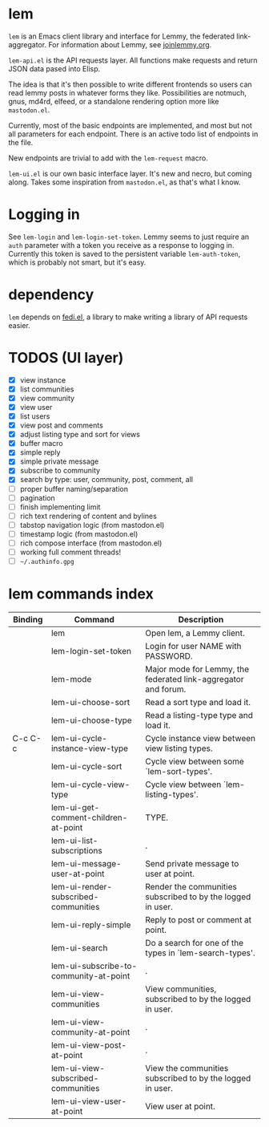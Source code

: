 * lem

=lem= is an Emacs client library and interface for Lemmy, the federated link-aggregator. For information about Lemmy, see [[http://joinlemmy.org][joinlemmy.org]].

=lem-api.el= is the API requests layer. All functions make requests and return JSON data pased into Elisp.

The idea is that it's then possible to write different frontends so users can read lemmy posts in whatever forms they like. Possibilities are notmuch, gnus, md4rd, elfeed, or a standalone rendering option more like =mastodon.el=.

Currently, most of the basic endpoints are implemented, and most but not all parameters for each endpoint. There is an active todo list of endpoints in the file.

New endpoints are trivial to add with the =lem-request= macro.

=lem-ui.el= is our own basic interface layer. It's new and necro, but coming along. Takes some inspiration from =mastodon.el=, as that's what I know.

* Logging in

See =lem-login= and =lem-login-set-token=. Lemmy seems to just require an =auth= parameter with a token you receive as a response to logging in. Currently this token is saved to the persistent variable =lem-auth-token=, which is probably not smart, but it's easy.

* dependency

=lem= depends on [[https://codeberg.org/martianh/fedi.el][fedi.el]], a library to make writing a library of API requests easier.

* TODOS (UI layer)

- [X] view instance
- [X] list communities
- [X] view community
- [X] view user
- [X] list users
- [X] view post and comments
- [X] adjust listing type and sort for views
- [X] buffer macro
- [X] simple reply
- [X] simple private message
- [X] subscribe to community
- [X] search by type: user, community, post, comment, all
- [ ] proper buffer naming/separation
- [ ] pagination
- [ ] finish implementing limit
- [ ] rich text rendering of content and bylines
- [ ] tabstop navigation logic (from mastodon.el)
- [ ] timestamp logic (from mastodon.el)
- [ ] rich compose interface (from mastodon.el)
- [ ] working full comment threads!
- [ ] =~/.authinfo.gpg=
  
* lem commands index
#+BEGIN_SRC emacs-lisp :results table :colnames '("Binding" "Command" "Description") :exports results
  (let ((rows))
    (mapatoms
     (lambda (symbol)
       (when (and (string-match "^lem"
                                (symbol-name symbol))
                  (commandp symbol))
         (let* ((doc (car
                      (split-string
                       (or (documentation symbol t) "")
                       "\n")))
                ;; add more keymaps here
                ;; some keys are in sub 'keymap keys inside a map
                (maps (list lem-mode-map))
                (binding-code
                 (let ((keys (where-is-internal symbol maps nil nil (command-remapping symbol))))
                   ;; just take first 2 bindings:
                   (if (> (length keys) 2)
                       (list (car keys) (cadr keys))
                     keys)))
                (binding-str (if binding-code
                                 (mapconcat #'help--key-description-fontified
                                            binding-code ", ")
                               "")))
           (push `(,binding-str ,symbol ,doc) rows)
           rows))))
    (sort rows (lambda (x y) (string-lessp (cadr x) (cadr y)))))
#+END_SRC

#+RESULTS:
| Binding | Command                                | Description                                                    |
|---------+----------------------------------------+----------------------------------------------------------------|
|         | lem                                    | Open lem, a Lemmy client.                                      |
|         | lem-login-set-token                    | Login for user NAME with PASSWORD.                             |
|         | lem-mode                               | Major mode for Lemmy, the federated link-aggregator and forum. |
|         | lem-ui-choose-sort                     | Read a sort type and load it.                                  |
|         | lem-ui-choose-type                     | Read a listing-type type and load it.                          |
| C-c C-c | lem-ui-cycle-instance-view-type        | Cycle instance view between view listing types.                |
|         | lem-ui-cycle-sort                      | Cycle view between some `lem-sort-types'.                      |
|         | lem-ui-cycle-view-type                 | Cycle view between `lem-listing-types'.                        |
|         | lem-ui-get-comment-children-at-point   | TYPE.                                                          |
|         | lem-ui-list-subscriptions              | .                                                              |
|         | lem-ui-message-user-at-point           | Send private message to user at point.                         |
|         | lem-ui-render-subscribed-communities   | Render the communities subscribed to by the logged in user.    |
|         | lem-ui-reply-simple                    | Reply to post or comment at point.                             |
|         | lem-ui-search                          | Do a search for one of the types in `lem-search-types'.        |
|         | lem-ui-subscribe-to-community-at-point | .                                                              |
|         | lem-ui-view-communities                | View communities, subscribed to by the logged in user.         |
|         | lem-ui-view-community-at-point         | .                                                              |
|         | lem-ui-view-post-at-point              | .                                                              |
|         | lem-ui-view-subscribed-communities     | View the communities subscribed to by the logged in user.      |
|         | lem-ui-view-user-at-point              | View user at point.                                            |
